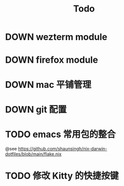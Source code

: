 #+title: Todo

* DOWN wezterm module

* DOWN firefox module

* DOWN mac 平铺管理

* DOWN git 配置

* TODO emacs 常用包的整合
@see https://github.com/shaunsingh/nix-darwin-dotfiles/blob/main/flake.nix
* TODO 修改 Kitty 的快捷按键
